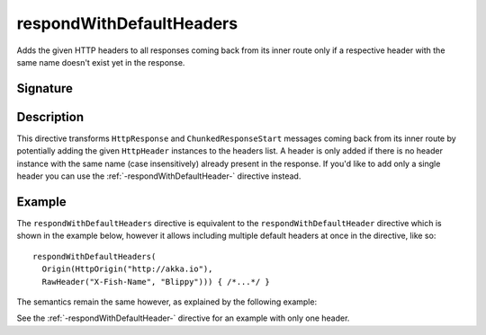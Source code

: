 .. _-respondWithDefaultHeaders-:

respondWithDefaultHeaders
=========================

Adds the given HTTP headers to all responses coming back from its inner route only if a respective header with the same
name doesn't exist yet in the response.


Signature
---------

.. includecode2:: /../../akka-http/src/main/scala/akka/http/scaladsl/server/directives/RespondWithDirectives.scala
   :snippet: respondWithDefaultHeaders


Description
-----------

This directive transforms ``HttpResponse`` and ``ChunkedResponseStart`` messages coming back from its inner route by
potentially adding the given ``HttpHeader`` instances to the headers list.
A header is only added if there is no header instance with the same name (case insensitively) already present in the
response. If you'd like to add only a single header you can use the :ref:`-respondWithDefaultHeader-` directive instead.


Example
-------

The ``respondWithDefaultHeaders`` directive is equivalent to the ``respondWithDefaultHeader`` directive which
is shown in the example below, however it allows including multiple default headers at once in the directive, like so::

  respondWithDefaultHeaders(
    Origin(HttpOrigin("http://akka.io"),
    RawHeader("X-Fish-Name", "Blippy"))) { /*...*/ }


The semantics remain the same however, as explained by the following example:

.. includecode2:: ../../../../code/docs/http/scaladsl/server/directives/RespondWithDirectivesExamplesSpec.scala
   :snippet: respondWithDefaultHeader-0

See the :ref:`-respondWithDefaultHeader-` directive for an example with only one header.